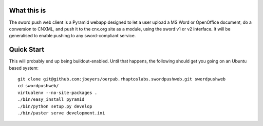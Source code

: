 What this is
============

The sword push web client is a Pyramid webapp designed to let a user upload a MS Word or OpenOffice document, do a conversion to CNXML, and push it to the cnx.org site as a module, using the sword v1 or v2 interface. It will be generalised to enable pushing to any sword-compliant service.

Quick Start
===========

This will probably end up being buildout-enabled. Until that happens, the following should get you going on an Ubuntu based system::

    git clone git@github.com:jbeyers/oerpub.rhaptoslabs.swordpushweb.git swordpushweb
    cd swordpushweb/
    virtualenv --no-site-packages .
    ./bin/easy_install pyramid
    ./bin/python setup.py develop
    ./bin/paster serve development.ini 
